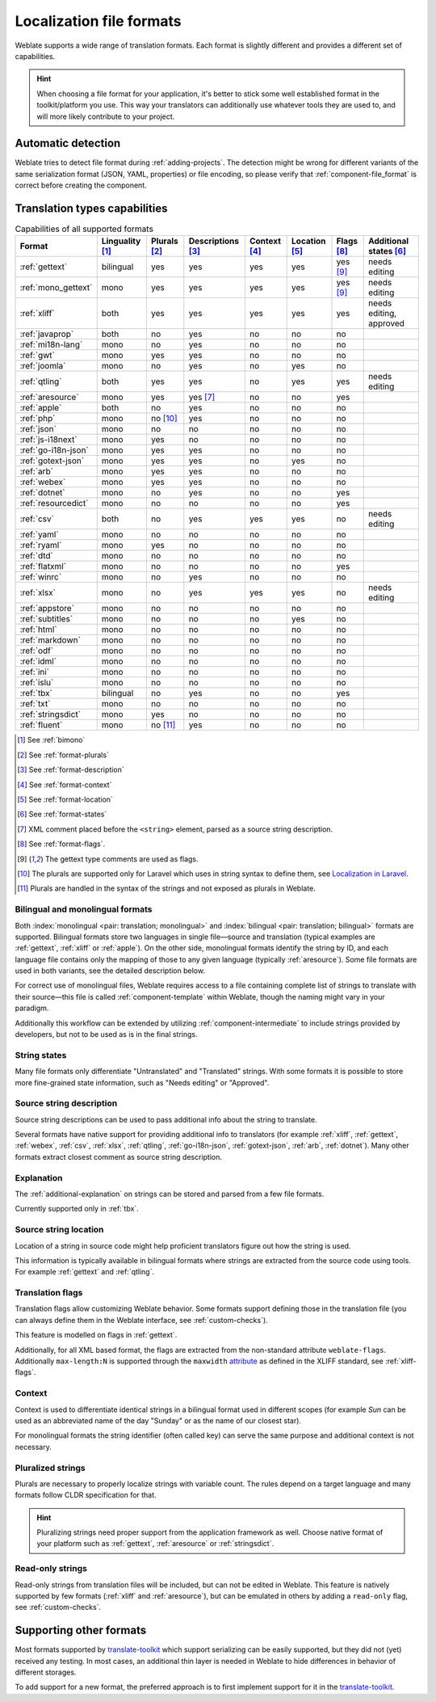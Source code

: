 .. _formats:

Localization file formats
=========================

Weblate supports a wide range of translation formats. Each format is slightly
different and provides a different set of capabilities.

.. hint::

    When choosing a file format for your application, it's better to stick some
    well established format in the toolkit/platform you use. This way your
    translators can additionally use whatever tools they are used to, and will more
    likely contribute to your project.

.. seealso::

    :doc:`tt:formats/index`


Automatic detection
-------------------

Weblate tries to detect file format during :ref:`adding-projects`. The
detection might be wrong for different variants of the same serialization
format (JSON, YAML, properties) or file encoding, so please verify that
:ref:`component-file_format` is correct before creating the component.

.. _fmt_capabs:

Translation types capabilities
------------------------------

.. list-table:: Capabilities of all supported formats
   :header-rows: 1

   * - Format
     - Linguality [#m]_
     - Plurals [#p]_
     - Descriptions [#n]_
     - Context [#c]_
     - Location [#l]_
     - Flags [#f]_
     - Additional states [#a]_
   * - :ref:`gettext`
     - bilingual
     - yes
     - yes
     - yes
     - yes
     - yes [#po]_
     - needs editing
   * - :ref:`mono_gettext`
     - mono
     - yes
     - yes
     - yes
     - yes
     - yes [#po]_
     - needs editing
   * - :ref:`xliff`
     - both
     - yes
     - yes
     - yes
     - yes
     - yes
     - needs editing, approved
   * - :ref:`javaprop`
     - both
     - no
     - yes
     - no
     - no
     - no
     -
   * - :ref:`mi18n-lang`
     - mono
     - no
     - yes
     - no
     - no
     - no
     -
   * - :ref:`gwt`
     - mono
     - yes
     - yes
     - no
     - no
     - no
     -
   * - :ref:`joomla`
     - mono
     - no
     - yes
     - no
     - yes
     - no
     -
   * - :ref:`qtling`
     - both
     - yes
     - yes
     - no
     - yes
     - yes
     - needs editing
   * - :ref:`aresource`
     - mono
     - yes
     - yes [#x]_
     - no
     - no
     - yes
     -
   * - :ref:`apple`
     - both
     - no
     - yes
     - no
     - no
     - no
     -
   * - :ref:`php`
     - mono
     - no [#lp]_
     - yes
     - no
     - no
     - no
     -
   * - :ref:`json`
     - mono
     - no
     - no
     - no
     - no
     - no
     -
   * - :ref:`js-i18next`
     - mono
     - yes
     - no
     - no
     - no
     - no
     -
   * - :ref:`go-i18n-json`
     - mono
     - yes
     - yes
     - no
     - no
     - no
     -
   * - :ref:`gotext-json`
     - mono
     - yes
     - yes
     - no
     - yes
     - no
     -
   * - :ref:`arb`
     - mono
     - yes
     - yes
     - no
     - no
     - no
     -
   * - :ref:`webex`
     - mono
     - yes
     - yes
     - no
     - no
     - no
     -
   * - :ref:`dotnet`
     - mono
     - no
     - yes
     - no
     - no
     - yes
     -
   * - :ref:`resourcedict`
     - mono
     - no
     - no
     - no
     - no
     - yes
     -
   * - :ref:`csv`
     - both
     - no
     - yes
     - yes
     - yes
     - no
     - needs editing
   * - :ref:`yaml`
     - mono
     - no
     - no
     - no
     - no
     - no
     -
   * - :ref:`ryaml`
     - mono
     - yes
     - no
     - no
     - no
     - no
     -
   * - :ref:`dtd`
     - mono
     - no
     - no
     - no
     - no
     - no
     -
   * - :ref:`flatxml`
     - mono
     - no
     - no
     - no
     - no
     - yes
     -
   * - :ref:`winrc`
     - mono
     - no
     - yes
     - no
     - no
     - no
     -
   * - :ref:`xlsx`
     - mono
     - no
     - yes
     - yes
     - yes
     - no
     - needs editing
   * - :ref:`appstore`
     - mono
     - no
     - no
     - no
     - no
     - no
     -
   * - :ref:`subtitles`
     - mono
     - no
     - no
     - no
     - yes
     - no
     -
   * - :ref:`html`
     - mono
     - no
     - no
     - no
     - no
     - no
     -
   * - :ref:`markdown`
     - mono
     - no
     - no
     - no
     - no
     - no
     -
   * - :ref:`odf`
     - mono
     - no
     - no
     - no
     - no
     - no
     -
   * - :ref:`idml`
     - mono
     - no
     - no
     - no
     - no
     - no
     -
   * - :ref:`ini`
     - mono
     - no
     - no
     - no
     - no
     - no
     -
   * - :ref:`islu`
     - mono
     - no
     - no
     - no
     - no
     - no
     -
   * - :ref:`tbx`
     - bilingual
     - no
     - yes
     - no
     - no
     - yes
     -
   * - :ref:`txt`
     - mono
     - no
     - no
     - no
     - no
     - no
     -
   * - :ref:`stringsdict`
     - mono
     - yes
     - no
     - no
     - no
     - no
     -
   * - :ref:`fluent`
     - mono
     - no [#fp]_
     - yes
     - no
     - no
     - no
     -

.. [#m] See :ref:`bimono`
.. [#p] See :ref:`format-plurals`
.. [#n] See :ref:`format-description`
.. [#c] See :ref:`format-context`
.. [#l] See :ref:`format-location`
.. [#a] See :ref:`format-states`
.. [#x] XML comment placed before the ``<string>`` element, parsed as a source string description.
.. [#f] See :ref:`format-flags`.
.. [#po] The gettext type comments are used as flags.
.. [#lp] The plurals are supported only for Laravel which uses in string syntax to define them, see `Localization in Laravel`_.
.. [#fp] Plurals are handled in the syntax of the strings and not exposed as plurals in Weblate.

.. _Localization in Laravel: https://laravel.com/docs/7.x/localization

.. _bimono:

Bilingual and monolingual formats
+++++++++++++++++++++++++++++++++

Both :index:`monolingual <pair: translation; monolingual>`
and :index:`bilingual <pair: translation; bilingual>` formats are supported.
Bilingual formats store two languages in single file—source and translation
(typical examples are :ref:`gettext`, :ref:`xliff` or :ref:`apple`). On the other side,
monolingual formats identify the string by ID, and each language file contains
only the mapping of those to any given language (typically :ref:`aresource`). Some file
formats are used in both variants, see the detailed description below.

For correct use of monolingual files, Weblate requires access to a file
containing complete list of strings to translate with their source—this file
is called :ref:`component-template` within Weblate, though the naming might
vary in your paradigm.

Additionally this workflow can be extended by utilizing
:ref:`component-intermediate` to include strings provided by developers, but
not to be used as is in the final strings.

.. _format-states:

String states
+++++++++++++

Many file formats only differentiate "Untranslated" and "Translated" strings.
With some formats it is possible to store more fine-grained state information,
such as "Needs editing" or "Approved".

.. _format-description:

Source string description
+++++++++++++++++++++++++

Source string descriptions can be used to pass additional info about the string to translate.

Several formats have native support for providing additional info to
translators (for example :ref:`xliff`, :ref:`gettext`, :ref:`webex`,
:ref:`csv`, :ref:`xlsx`, :ref:`qtling`, :ref:`go-i18n-json`,
:ref:`gotext-json`, :ref:`arb`, :ref:`dotnet`). Many other formats extract
closest comment as source string description.

.. _format-explanation:

Explanation
+++++++++++

The :ref:`additional-explanation` on strings can be stored and parsed from a
few file formats.

Currently supported only in :ref:`tbx`.

.. _format-location:

Source string location
++++++++++++++++++++++

Location of a string in source code might help proficient translators figure
out how the string is used.

This information is typically available in bilingual formats where strings are
extracted from the source code using tools. For example :ref:`gettext` and :ref:`qtling`.

.. _format-flags:

Translation flags
+++++++++++++++++

Translation flags allow customizing Weblate behavior. Some formats support
defining those in the translation file (you can always define them in the Weblate
interface, see :ref:`custom-checks`).

This feature is modelled on flags in :ref:`gettext`.

Additionally, for all XML based format, the flags are extracted from the
non-standard attribute ``weblate-flags``. Additionally ``max-length:N`` is
supported through the ``maxwidth`` `attribute
<https://docs.oasis-open.org/xliff/v1.2/os/xliff-core.html#maxwidth>`_ as
defined in the XLIFF standard, see :ref:`xliff-flags`.

.. seealso::

   :ref:`custom-checks`,
   `PO files documentation`_

.. _PO files documentation: https://www.gnu.org/software/gettext/manual/html_node/PO-Files.html


.. _format-context:

Context
+++++++

Context is used to differentiate identical strings in a bilingual format used
in different scopes (for example `Sun` can be used as an abbreviated name of
the day "Sunday" or as the name of our closest star).

For monolingual formats the string identifier (often called key) can serve the
same purpose and additional context is not necessary.

.. _format-plurals:

Pluralized strings
++++++++++++++++++

Plurals are necessary to properly localize strings with variable count. The
rules depend on a target language and many formats follow CLDR specification
for that.

.. hint::

   Pluralizing strings need proper support from the application framework as
   well. Choose native format of your platform such as :ref:`gettext`,
   :ref:`aresource` or :ref:`stringsdict`.

.. _read-only-strings:

Read-only strings
+++++++++++++++++

Read-only strings from translation files will be included, but
can not be edited in Weblate. This feature is natively supported by few formats
(:ref:`xliff` and :ref:`aresource`), but can be emulated in others by adding a
``read-only`` flag, see :ref:`custom-checks`.


Supporting other formats
------------------------

Most formats supported by `translate-toolkit`_ which support serializing can be
easily supported, but they did not (yet) received any testing. In most cases,
an additional thin layer is needed in Weblate to hide differences in behavior
of different storages.

To add support for a new format, the preferred approach is to first implement
support for it in the `translate-toolkit`_.

.. seealso::

    :doc:`tt:formats/index`


.. _translate-toolkit: https://toolkit.translatehouse.org/
